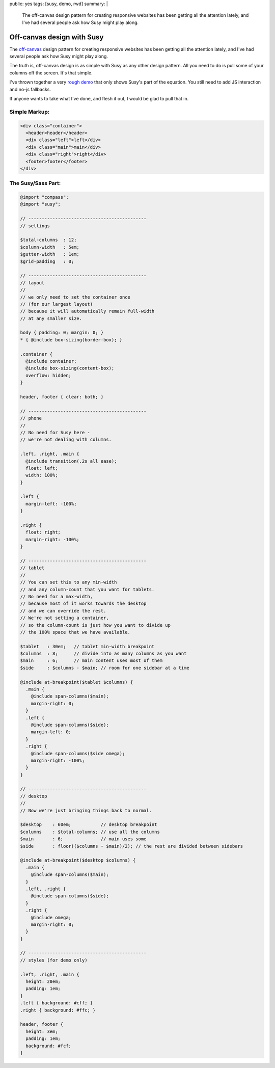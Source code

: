 public: yes
tags: [susy, demo, rwd]
summary: |
  The off-canvas design pattern
  for creating responsive websites
  has been getting all the attention lately,
  and I've had several people ask
  how Susy might play along.


Off-canvas design with Susy
===========================

The `off-canvas`_ design pattern
for creating responsive websites
has been getting all the attention lately,
and I've had several people ask
how Susy might play along.

.. _off-canvas: http://jasonweaver.name/lab/offcanvas/

The truth is,
off-canvas design is as simple with Susy
as any other design pattern.
All you need to do
is pull some of your columns off the screen.
It's that simple.

I've thrown together a very `rough demo`_
that only shows Susy's part of the equation.
You still need to add JS interaction
and no-js fallbacks.

.. _rough demo: /demos/susy-off-canvas/

If anyone wants to take what I've done,
and flesh it out,
I would be glad to pull that in.

Simple Markup:
--------------

.. code:: html

  <div class="container">
    <header>header</header>
    <div class="left">left</div>
    <div class="main">main</div>
    <div class="right">right</div>
    <footer>footer</footer>
  </div>

The Susy/Sass Part:
-------------------

.. code:: scss

  @import "compass";
  @import "susy";

  // --------------------------------------------
  // settings

  $total-columns  : 12;
  $column-width   : 5em;
  $gutter-width   : 1em;
  $grid-padding   : 0;

  // --------------------------------------------
  // layout
  //
  // we only need to set the container once
  // (for our largest layout)
  // because it will automatically remain full-width
  // at any smaller size.

  body { padding: 0; margin: 0; }
  * { @include box-sizing(border-box); }

  .container {
    @include container;
    @include box-sizing(content-box);
    overflow: hidden;
  }

  header, footer { clear: both; }

  // --------------------------------------------
  // phone
  //
  // No need for Susy here -
  // we're not dealing with columns.

  .left, .right, .main {
    @include transition(.2s all ease);
    float: left;
    width: 100%;
  }

  .left {
    margin-left: -100%;
  }

  .right {
    float: right;
    margin-right: -100%;
  }

  // --------------------------------------------
  // tablet
  //
  // You can set this to any min-width
  // and any column-count that you want for tablets.
  // No need for a max-width,
  // because most of it works towards the desktop
  // and we can override the rest.
  // We're not setting a container,
  // so the column-count is just how you want to divide up
  // the 100% space that we have available.

  $tablet   : 30em;   // tablet min-width breakpoint
  $columns  : 8;      // divide into as many columns as you want
  $main     : 6;      // main content uses most of them
  $side     : $columns - $main; // room for one sidebar at a time

  @include at-breakpoint($tablet $columns) {
    .main {
      @include span-columns($main);
      margin-right: 0;
    }
    .left {
      @include span-columns($side);
      margin-left: 0;
    }
    .right {
      @include span-columns($side omega);
      margin-right: -100%;
    }
  }

  // --------------------------------------------
  // desktop
  //
  // Now we're just bringing things back to normal.

  $desktop    : 60em;           // desktop breakpoint
  $columns    : $total-columns; // use all the columns
  $main       : 6;              // main uses some
  $side       : floor(($columns - $main)/2); // the rest are divided between sidebars

  @include at-breakpoint($desktop $columns) {
    .main {
      @include span-columns($main);
    }
    .left, .right {
      @include span-columns($side);
    }
    .right {
      @include omega;
      margin-right: 0;
    }
  }

  // --------------------------------------------
  // styles (for demo only)

  .left, .right, .main {
    height: 20em;
    padding: 1em;
  }
  .left { background: #cff; }
  .right { background: #ffc; }

  header, footer {
    height: 3em;
    padding: 1em;
    background: #fcf;
  }

